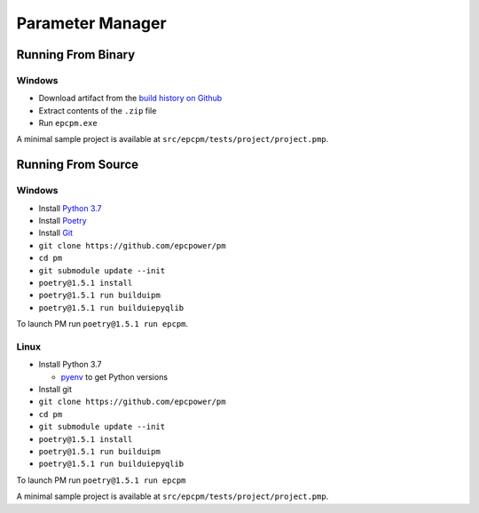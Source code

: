 =================
Parameter Manager
=================

.. image:: https://img.shields.io/github/workflow/status/epcpower/pm/CI/master?color=seagreen&logo=GitHub-Actions&logoColor=whitesmoke
   :alt: tests on GitHub Actions
   :target: https://github.com/epcpower/pm/actions?query=branch%3Amaster

.. image:: https://img.shields.io/github/last-commit/epcpower/pm/master.svg
   :alt: source on GitHub
   :target: https://github.com/epcpower/pm

.. image:: screenshot.png
   :alt: Parameter Manager screenshot

-------------------
Running From Binary
-------------------

Windows
=======

- Download artifact from the `build history on Github`_
- Extract contents of the ``.zip`` file
- Run ``epcpm.exe``

A minimal sample project is available at ``src/epcpm/tests/project/project.pmp``.

.. _`build history on Github`: https://github.com/epcpower/pm/actions

-------------------
Running From Source
-------------------

Windows
=======

- Install `Python 3.7`_
- Install `Poetry`_
- Install `Git`_
- ``git clone https://github.com/epcpower/pm``
- ``cd pm``
- ``git submodule update --init``
- ``poetry@1.5.1 install``
- ``poetry@1.5.1 run builduipm``
- ``poetry@1.5.1 run builduiepyqlib``

To launch PM run ``poetry@1.5.1 run epcpm``.

.. _`Python 3.7`: https://www.python.org/downloads/
.. _`Poetry`: https://python-poetry.org/docs/
.. _`Git`: https://git-scm.com/download

Linux
=====

- Install Python 3.7

  - pyenv_ to get Python versions

- Install git
- ``git clone https://github.com/epcpower/pm``
- ``cd pm``
- ``git submodule update --init``
- ``poetry@1.5.1 install``
- ``poetry@1.5.1 run builduipm``
- ``poetry@1.5.1 run builduiepyqlib``

To launch PM run ``poetry@1.5.1 run epcpm``

A minimal sample project is available at ``src/epcpm/tests/project/project.pmp``.

.. _pyenv: https://github.com/pyenv/pyenv

